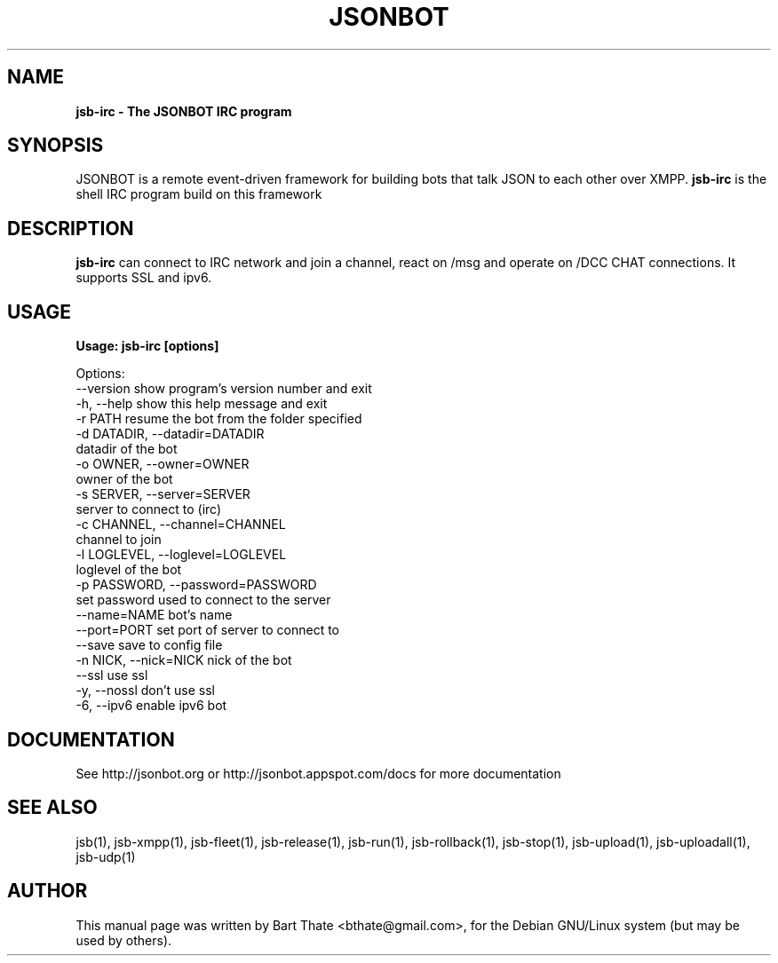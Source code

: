 .TH JSONBOT 1 "7 Nov 2010" "Debian GNU/Linux" "jsb manual"
.SH NAME
.B jsb-irc \- The JSONBOT IRC program
.SH SYNOPSIS
JSONBOT is a remote event-driven framework for building bots that talk JSON
to each other over XMPP. 
.B jsb-irc
is the shell IRC program build on this framework
.P

.B 
.SH "DESCRIPTION"
.P
.B jsb-irc 
can connect to IRC network and join a channel, react on /msg and
operate on /DCC CHAT connections. It supports SSL and ipv6.
.PP
.SH USAGE
.P
.B Usage: jsb-irc [options]

Options:
  --version             show program's version number and exit
  -h, --help            show this help message and exit
  -r PATH               resume the bot from the folder specified
  -d DATADIR, --datadir=DATADIR
                        datadir of the bot
  -o OWNER, --owner=OWNER
                        owner of the bot
  -s SERVER, --server=SERVER
                        server to connect to (irc)
  -c CHANNEL, --channel=CHANNEL
                        channel to join
  -l LOGLEVEL, --loglevel=LOGLEVEL
                        loglevel of the bot
  -p PASSWORD, --password=PASSWORD
                        set password used to connect to the server
  --name=NAME           bot's name
  --port=PORT           set port of server to connect to
  --save                save to config file
  -n NICK, --nick=NICK  nick of the bot
  --ssl                 use ssl
  -y, --nossl           don't use ssl
  -6, --ipv6            enable ipv6 bot

.SH "DOCUMENTATION"
See http://jsonbot.org or http://jsonbot.appspot.com/docs for more documentation

.SH "SEE ALSO"
jsb(1), jsb-xmpp(1), jsb-fleet(1), jsb-release(1), jsb-run(1),
jsb-rollback(1), jsb-stop(1), jsb-upload(1), jsb-uploadall(1), jsb-udp(1)


.SH AUTHOR
This manual page was written by Bart Thate <bthate@gmail.com>,
for the Debian GNU/Linux system (but may be used by others).
